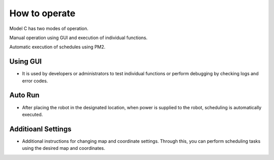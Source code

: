 How to operate
=============================

Model C has two modes of operation.

Manual operation using GUI and execution of individual functions.

Automatic execution of schedules using PM2.


Using GUI
^^^^^^^^^^^^^^^^^^^^^^^

-    It is used by developers or administrators to test individual functions or perform debugging by checking logs and error codes.

.. thumbnail:: /_images/start_gui/start.jpg
      :width: 500
      :height: 300


Auto Run
^^^^^^^^^^^^^^^^^^^^^^^^^^^^^^^

-    After placing the robot in the designated location, when power is supplied to the robot, scheduling is automatically executed.

.. thumbnail:: /_images/start_gui/pm2.jpg
      :width: 500
      :height: 300


Additioanl Settings
^^^^^^^^^^^^^^^^^^^^^^^^^^^^^^^

-    Additional instructions for changing map and coordinate settings. Through this, you can perform scheduling tasks using the desired map and coordinates.      
